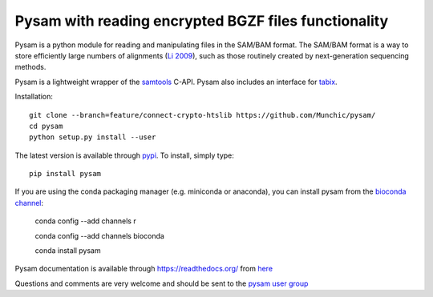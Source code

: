 =====
Pysam with reading encrypted BGZF files functionality
=====

|build-status| |docs|

Pysam is a python module for reading and manipulating files in the
SAM/BAM format. The SAM/BAM format is a way to store efficiently large
numbers of alignments (`Li 2009`_), such as those routinely created by
next-generation sequencing methods.

Pysam is a lightweight wrapper of the samtools_ C-API. Pysam also
includes an interface for tabix_.


Installation::

   git clone --branch=feature/connect-crypto-htslib https://github.com/Munchic/pysam/
   cd pysam
   python setup.py install --user


The latest version is available through `pypi
<https://pypi.python.org/pypi/pysam>`_. To install, simply type::

   pip install pysam


If you are using the conda packaging manager (e.g. miniconda or anaconda),
you can install pysam from the `bioconda channel <https://bioconda.github.io/>`_:

   conda config --add channels r

   conda config --add channels bioconda

   conda install pysam


Pysam documentation is available through https://readthedocs.org/ from
`here <http://pysam.readthedocs.org/en/latest/>`_

Questions and comments are very welcome and should be sent to the
`pysam user group <http://groups.google.com/group/pysam-user-group>`_

.. _samtools: http://samtools.sourceforge.net/
.. _tabix: http://samtools.sourceforge.net/tabix.shtml
.. _Li 2009: http://www.ncbi.nlm.nih.gov/pubmed/19505943

.. |build-status| image:: https://travis-ci.org/pysam-developers/pysam.svg
    :alt: build status
    :scale: 100%
    :target: https://travis-ci.org/pysam-developers/pysam

.. |docs| image:: https://readthedocs.org/projects/pysam/badge/?version=latest
    :alt: Documentation Status
    :scale: 100%
    :target: https://pysam.readthedocs.org/en/latest/?badge=latest
